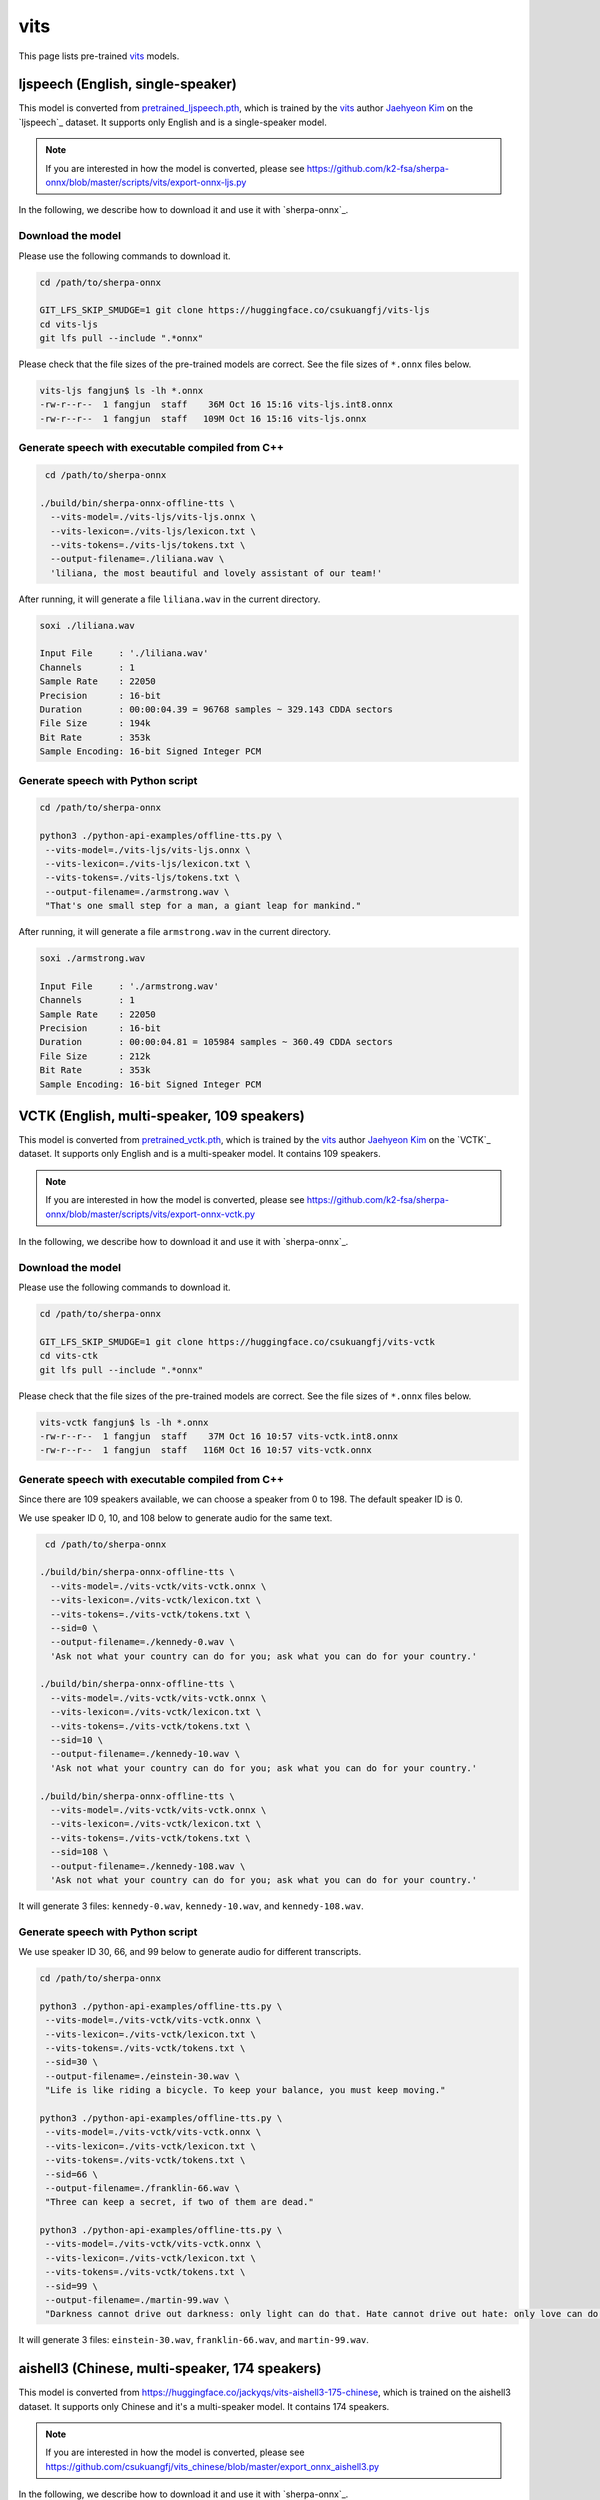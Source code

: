vits
====

This page lists pre-trained `vits`_ models.

ljspeech (English, single-speaker)
----------------------------------

This model is converted from `pretrained_ljspeech.pth <https://drive.google.com/file/d/1q86w74Ygw2hNzYP9cWkeClGT5X25PvBT/view?usp=drive_link>`_,
which is trained by the `vits`_ author `Jaehyeon Kim <https://github.com/jaywalnut310>`_ on
the `ljspeech`_ dataset. It supports only English and is a single-speaker model.

.. note::

   If you are interested in how the model is converted, please see
   `<https://github.com/k2-fsa/sherpa-onnx/blob/master/scripts/vits/export-onnx-ljs.py>`_

In the following, we describe how to download it and use it with `sherpa-onnx`_.

Download the model
~~~~~~~~~~~~~~~~~~

Please use the following commands to download it.

.. code-block:: bash

  cd /path/to/sherpa-onnx

  GIT_LFS_SKIP_SMUDGE=1 git clone https://huggingface.co/csukuangfj/vits-ljs
  cd vits-ljs
  git lfs pull --include ".*onnx"

Please check that the file sizes of the pre-trained models are correct. See
the file sizes of ``*.onnx`` files below.

.. code-block:: bash

  vits-ljs fangjun$ ls -lh *.onnx
  -rw-r--r--  1 fangjun  staff    36M Oct 16 15:16 vits-ljs.int8.onnx
  -rw-r--r--  1 fangjun  staff   109M Oct 16 15:16 vits-ljs.onnx

Generate speech with executable compiled from C++
~~~~~~~~~~~~~~~~~~~~~~~~~~~~~~~~~~~~~~~~~~~~~~~~~

.. code-block:: bash

   cd /path/to/sherpa-onnx

  ./build/bin/sherpa-onnx-offline-tts \
    --vits-model=./vits-ljs/vits-ljs.onnx \
    --vits-lexicon=./vits-ljs/lexicon.txt \
    --vits-tokens=./vits-ljs/tokens.txt \
    --output-filename=./liliana.wav \
    'liliana, the most beautiful and lovely assistant of our team!'

After running, it will generate a file ``liliana.wav`` in the current directory.

.. code-block:: bash

  soxi ./liliana.wav

  Input File     : './liliana.wav'
  Channels       : 1
  Sample Rate    : 22050
  Precision      : 16-bit
  Duration       : 00:00:04.39 = 96768 samples ~ 329.143 CDDA sectors
  File Size      : 194k
  Bit Rate       : 353k
  Sample Encoding: 16-bit Signed Integer PCM

.. raw:: html

  <table>
    <tr>
      <th>Wave filename</th>
      <th>Content</th>
      <th>Text</th>
    </tr>
    <tr>
      <td>liliana.wav</td>
      <td>
       <audio title="Generated ./liliana.wav" controls="controls">
             <source src="/sherpa/_static/vits-ljs/liliana.wav" type="audio/wav">
             Your browser does not support the <code>audio</code> element.
       </audio>
      </td>
      <td>
        liliana, the most beautiful and lovely assistant of our team!
      </td>
    </tr>
  </table>

Generate speech with Python script
~~~~~~~~~~~~~~~~~~~~~~~~~~~~~~~~~~

.. code-block:: bash

   cd /path/to/sherpa-onnx

   python3 ./python-api-examples/offline-tts.py \
    --vits-model=./vits-ljs/vits-ljs.onnx \
    --vits-lexicon=./vits-ljs/lexicon.txt \
    --vits-tokens=./vits-ljs/tokens.txt \
    --output-filename=./armstrong.wav \
    "That's one small step for a man, a giant leap for mankind."

After running, it will generate a file ``armstrong.wav`` in the current directory.

.. code-block:: bash

  soxi ./armstrong.wav

  Input File     : './armstrong.wav'
  Channels       : 1
  Sample Rate    : 22050
  Precision      : 16-bit
  Duration       : 00:00:04.81 = 105984 samples ~ 360.49 CDDA sectors
  File Size      : 212k
  Bit Rate       : 353k
  Sample Encoding: 16-bit Signed Integer PCM

.. raw:: html

  <table>
    <tr>
      <th>Wave filename</th>
      <th>Content</th>
      <th>Text</th>
    </tr>
    <tr>
      <td>armstrong.wav</td>
      <td>
       <audio title="Generated ./armstrong.wav" controls="controls">
             <source src="/sherpa/_static/vits-ljs/armstrong.wav" type="audio/wav">
             Your browser does not support the <code>audio</code> element.
       </audio>
      </td>
      <td>
        That's one small step for a man, a giant leap for mankind.
      </td>
    </tr>
  </table>

VCTK (English, multi-speaker, 109 speakers)
-------------------------------------------

This model is converted from `pretrained_vctk.pth <https://drive.google.com/file/d/11aHOlhnxzjpdWDpsz1vFDCzbeEfoIxru/view?usp=drive_link>`_,
which is trained by the `vits`_ author `Jaehyeon Kim <https://github.com/jaywalnut310>`_ on
the `VCTK`_ dataset. It supports only English and is a multi-speaker model. It contains
109 speakers.

.. note::

   If you are interested in how the model is converted, please see
   `<https://github.com/k2-fsa/sherpa-onnx/blob/master/scripts/vits/export-onnx-vctk.py>`_

In the following, we describe how to download it and use it with `sherpa-onnx`_.

Download the model
~~~~~~~~~~~~~~~~~~

Please use the following commands to download it.

.. code-block:: bash

  cd /path/to/sherpa-onnx

  GIT_LFS_SKIP_SMUDGE=1 git clone https://huggingface.co/csukuangfj/vits-vctk
  cd vits-ctk
  git lfs pull --include ".*onnx"

Please check that the file sizes of the pre-trained models are correct. See
the file sizes of ``*.onnx`` files below.

.. code-block:: bash

  vits-vctk fangjun$ ls -lh *.onnx
  -rw-r--r--  1 fangjun  staff    37M Oct 16 10:57 vits-vctk.int8.onnx
  -rw-r--r--  1 fangjun  staff   116M Oct 16 10:57 vits-vctk.onnx

Generate speech with executable compiled from C++
~~~~~~~~~~~~~~~~~~~~~~~~~~~~~~~~~~~~~~~~~~~~~~~~~

Since there are 109 speakers available, we can choose a speaker from 0 to 198.
The default speaker ID is 0.

We use speaker ID 0, 10, and 108 below to generate audio for the same text.

.. code-block:: bash

   cd /path/to/sherpa-onnx

  ./build/bin/sherpa-onnx-offline-tts \
    --vits-model=./vits-vctk/vits-vctk.onnx \
    --vits-lexicon=./vits-vctk/lexicon.txt \
    --vits-tokens=./vits-vctk/tokens.txt \
    --sid=0 \
    --output-filename=./kennedy-0.wav \
    'Ask not what your country can do for you; ask what you can do for your country.'

  ./build/bin/sherpa-onnx-offline-tts \
    --vits-model=./vits-vctk/vits-vctk.onnx \
    --vits-lexicon=./vits-vctk/lexicon.txt \
    --vits-tokens=./vits-vctk/tokens.txt \
    --sid=10 \
    --output-filename=./kennedy-10.wav \
    'Ask not what your country can do for you; ask what you can do for your country.'

  ./build/bin/sherpa-onnx-offline-tts \
    --vits-model=./vits-vctk/vits-vctk.onnx \
    --vits-lexicon=./vits-vctk/lexicon.txt \
    --vits-tokens=./vits-vctk/tokens.txt \
    --sid=108 \
    --output-filename=./kennedy-108.wav \
    'Ask not what your country can do for you; ask what you can do for your country.'

It will generate 3 files: ``kennedy-0.wav``, ``kennedy-10.wav``, and ``kennedy-108.wav``.

.. raw:: html

  <table>
    <tr>
      <th>Wave filename</th>
      <th>Content</th>
      <th>Text</th>
    </tr>
    <tr>
      <td>kennedy-0.wav</td>
      <td>
       <audio title="Generated ./kennedy-0.wav" controls="controls">
             <source src="/sherpa/_static/vits-vctk/kennedy-0.wav" type="audio/wav">
             Your browser does not support the <code>audio</code> element.
       </audio>
      </td>
      <td>
        Ask not what your country can do for you; ask what you can do for your country.
      </td>
    </tr>
    <tr>
      <td>kennedy-10.wav</td>
      <td>
       <audio title="Generated ./kennedy-10.wav" controls="controls">
             <source src="/sherpa/_static/vits-vctk/kennedy-10.wav" type="audio/wav">
             Your browser does not support the <code>audio</code> element.
       </audio>
      </td>
      <td>
        Ask not what your country can do for you; ask what you can do for your country.
      </td>
    </tr>
    <tr>
      <td>kennedy-108.wav</td>
      <td>
       <audio title="Generated ./kennedy-108.wav" controls="controls">
             <source src="/sherpa/_static/vits-vctk/kennedy-108.wav" type="audio/wav">
             Your browser does not support the <code>audio</code> element.
       </audio>
      </td>
      <td>
        Ask not what your country can do for you; ask what you can do for your country.
      </td>
    </tr>
  </table>

Generate speech with Python script
~~~~~~~~~~~~~~~~~~~~~~~~~~~~~~~~~~

We use speaker ID 30, 66, and 99 below to generate audio for different transcripts.

.. code-block:: bash

   cd /path/to/sherpa-onnx

   python3 ./python-api-examples/offline-tts.py \
    --vits-model=./vits-vctk/vits-vctk.onnx \
    --vits-lexicon=./vits-vctk/lexicon.txt \
    --vits-tokens=./vits-vctk/tokens.txt \
    --sid=30 \
    --output-filename=./einstein-30.wav \
    "Life is like riding a bicycle. To keep your balance, you must keep moving."

   python3 ./python-api-examples/offline-tts.py \
    --vits-model=./vits-vctk/vits-vctk.onnx \
    --vits-lexicon=./vits-vctk/lexicon.txt \
    --vits-tokens=./vits-vctk/tokens.txt \
    --sid=66 \
    --output-filename=./franklin-66.wav \
    "Three can keep a secret, if two of them are dead."

   python3 ./python-api-examples/offline-tts.py \
    --vits-model=./vits-vctk/vits-vctk.onnx \
    --vits-lexicon=./vits-vctk/lexicon.txt \
    --vits-tokens=./vits-vctk/tokens.txt \
    --sid=99 \
    --output-filename=./martin-99.wav \
    "Darkness cannot drive out darkness: only light can do that. Hate cannot drive out hate: only love can do that"

It will generate 3 files: ``einstein-30.wav``, ``franklin-66.wav``, and ``martin-99.wav``.

.. raw:: html

  <table>
    <tr>
      <th>Wave filename</th>
      <th>Content</th>
      <th>Text</th>
    </tr>
    <tr>
      <td>einstein-30.wav</td>
      <td>
       <audio title="Generated ./einstein-30.wav" controls="controls">
             <source src="/sherpa/_static/vits-vctk/einstein-30.wav" type="audio/wav">
             Your browser does not support the <code>audio</code> element.
       </audio>
      </td>
      <td>
        Life is like riding a bicycle. To keep your balance, you must keep moving.
      </td>
    </tr>
    <tr>
      <td>franklin-66.wav</td>
      <td>
       <audio title="Generated ./franklin-66.wav" controls="controls">
             <source src="/sherpa/_static/vits-vctk/franklin-66.wav" type="audio/wav">
             Your browser does not support the <code>audio</code> element.
       </audio>
      </td>
      <td>
        Three can keep a secret, if two of them are dead.
      </td>
    </tr>
    <tr>
      <td>martin-99.wav</td>
      <td>
       <audio title="Generated ./martin-99.wav" controls="controls">
             <source src="/sherpa/_static/vits-vctk/martin-99.wav" type="audio/wav">
             Your browser does not support the <code>audio</code> element.
       </audio>
      </td>
      <td>
        Darkness cannot drive out darkness: only light can do that. Hate cannot drive out hate: only love can do that
      </td>
    </tr>
  </table>

aishell3 (Chinese, multi-speaker, 174 speakers)
-----------------------------------------------

This model is converted from `<https://huggingface.co/jackyqs/vits-aishell3-175-chinese>`_,
which is trained on the aishell3 dataset. It supports only Chinese and it's a multi-speaker model.
It contains 174 speakers.

.. note::

   If you are interested in how the model is converted, please see
   `<https://github.com/csukuangfj/vits_chinese/blob/master/export_onnx_aishell3.py>`_

In the following, we describe how to download it and use it with `sherpa-onnx`_.

Download the model
~~~~~~~~~~~~~~~~~~

Please use the following commands to download it.

.. code-block:: bash

  cd /path/to/sherpa-onnx

  GIT_LFS_SKIP_SMUDGE=1 git clone https://huggingface.co/csukuangfj/vits-zh-aishell3
  cd vits-zh-aishell3
  git lfs pull --include ".*onnx"

Please check that the file sizes of the pre-trained models are correct. See
the file sizes of ``*.onnx`` files below.

.. code-block:: bash

  vits-zh-aishell3 fangjun$ ls -lh *.onnx
  -rw-r--r--  1 fangjun  staff    37M Oct 18 11:01 vits-aishell3.int8.onnx
  -rw-r--r--  1 fangjun  staff   116M Oct 18 11:01 vits-aishell3.onnx

Generate speech with executable compiled from C++
~~~~~~~~~~~~~~~~~~~~~~~~~~~~~~~~~~~~~~~~~~~~~~~~~

Since there are 174 speakers available, we can choose a speaker from 0 to 173.
The default speaker ID is 0.

We use speaker ID 10, 33, and 99 below to generate audio for the same text.

.. code-block:: bash

   cd /path/to/sherpa-onnx

  ./build/bin/sherpa-onnx-offline-tts \
    --vits-model=./vits-zh-aishell3/vits-aishell3.onnx \
    --vits-lexicon=./vits-zh-aishell3/lexicon.txt \
    --vits-tokens=./vits-zh-aishell3/tokens.txt \
    --sid=10 \
    --output-filename=./liliana-10.wav \
    "林美丽最美丽、最漂亮、最可爱！"

  ./build/bin/sherpa-onnx-offline-tts \
    --vits-model=./vits-zh-aishell3/vits-aishell3.onnx \
    --vits-lexicon=./vits-zh-aishell3/lexicon.txt \
    --vits-tokens=./vits-zh-aishell3/tokens.txt \
    --sid=33 \
    --output-filename=./liliana-33.wav \
    "林美丽最美丽、最漂亮、最可爱！"

  ./build/bin/sherpa-onnx-offline-tts \
    --vits-model=./vits-zh-aishell3/vits-aishell3.onnx \
    --vits-lexicon=./vits-zh-aishell3/lexicon.txt \
    --vits-tokens=./vits-zh-aishell3/tokens.txt \
    --sid=99 \
    --output-filename=./liliana-99.wav \
    "林美丽最美丽、最漂亮、最可爱！"

It will generate 3 files: ``liliana-10.wav``, ``liliana-33.wav``, and ``liliana-99.wav``.

.. raw:: html

  <table>
    <tr>
      <th>Wave filename</th>
      <th>Content</th>
      <th>Text</th>
    </tr>
    <tr>
      <td>liliana-10.wav</td>
      <td>
       <audio title="Generated ./liliana-10.wav" controls="controls">
             <source src="/sherpa/_static/vits-zh-aishell3/liliana-10.wav" type="audio/wav">
             Your browser does not support the <code>audio</code> element.
       </audio>
      </td>
      <td>
        林美丽最美丽、最漂亮、最可爱！
      </td>
    </tr>
    <tr>
      <td>liliana-33.wav</td>
      <td>
       <audio title="Generated ./liliana-33.wav" controls="controls">
             <source src="/sherpa/_static/vits-zh-aishell3/liliana-33.wav" type="audio/wav">
             Your browser does not support the <code>audio</code> element.
       </audio>
      </td>
      <td>
        林美丽最美丽、最漂亮、最可爱！
      </td>
    </tr>
    <tr>
      <td>liliana-99.wav</td>
      <td>
       <audio title="Generated ./liliana-99.wav" controls="controls">
             <source src="/sherpa/_static/vits-zh-aishell3/liliana-99.wav" type="audio/wav">
             Your browser does not support the <code>audio</code> element.
       </audio>
      </td>
      <td>
        林美丽最美丽、最漂亮、最可爱！
      </td>
    </tr>
  </table>

Generate speech with Python script
~~~~~~~~~~~~~~~~~~~~~~~~~~~~~~~~~~

We use speaker ID 21, 41, and 45 below to generate audio for different transcripts.

.. code-block:: bash

   cd /path/to/sherpa-onnx

   python3 ./python-api-examples/offline-tts.py \
    --vits-model=./vits-zh-aishell3/vits-aishell3.onnx \
    --vits-lexicon=./vits-zh-aishell3/lexicon.txt \
    --vits-tokens=./vits-zh-aishell3/tokens.txt \
    --sid=21 \
    --output-filename=./liubei-21.wav \
    "勿以恶小而为之，勿以善小而不为。惟贤惟德，能服于人。"

   python3 ./python-api-examples/offline-tts.py \
    --vits-model=./vits-zh-aishell3/vits-aishell3.onnx \
    --vits-lexicon=./vits-zh-aishell3/lexicon.txt \
    --vits-tokens=./vits-zh-aishell3/tokens.txt \
    --sid=41 \
    --output-filename=./demokelite-41.wav \
    "要留心，即使当你独自一人时，也不要说坏话或做坏事，而要学得在你自己面前比在别人面前更知耻。"

   python3 ./python-api-examples/offline-tts.py \
    --vits-model=./vits-zh-aishell3/vits-aishell3.onnx \
    --vits-lexicon=./vits-zh-aishell3/lexicon.txt \
    --vits-tokens=./vits-zh-aishell3/tokens.txt \
    --sid=45 \
    --output-filename=./zhugeliang-45.wav \
    "夫君子之行，静以修身，俭以养德，非淡泊无以明志，非宁静无以致远。"

It will generate 3 files: ``liubei-21.wav``, ``demokelite-41.wav``, and ``zhugeliang-45.wav``.

.. raw:: html

  <table>
    <tr>
      <th>Wave filename</th>
      <th>Content</th>
      <th>Text</th>
    </tr>
    <tr>
      <td>liube-21.wav</td>
      <td>
       <audio title="Generated ./liubei-21.wav" controls="controls">
             <source src="/sherpa/_static/vits-zh-aishell3/liubei-21.wav" type="audio/wav">
             Your browser does not support the <code>audio</code> element.
       </audio>
      </td>
      <td>
        勿以恶小而为之，勿以善小而不为。惟贤惟德，能服于人。
      </td>
    </tr>
    <tr>
      <td>demokelite-41.wav</td>
      <td>
       <audio title="Generated ./demokelite-41.wav" controls="controls">
             <source src="/sherpa/_static/vits-zh-aishell3/demokelite-41.wav" type="audio/wav">
             Your browser does not support the <code>audio</code> element.
       </audio>
      </td>
      <td>
        要留心，即使当你独自一人时，也不要说坏话或做坏事，而要学得在你自己面前比在别人面前更知耻。
      </td>
    </tr>
    <tr>
      <td>zhugeliang-45.wav</td>
      <td>
       <audio title="Generated ./zhugeliang-45.wav" controls="controls">
             <source src="/sherpa/_static/vits-zh-aishell3/zhugeliang-45.wav" type="audio/wav">
             Your browser does not support the <code>audio</code> element.
       </audio>
      </td>
      <td>
        夫君子之行，静以修身，俭以养德，非淡泊无以明志，非宁静无以致远。
      </td>
    </tr>
  </table>
